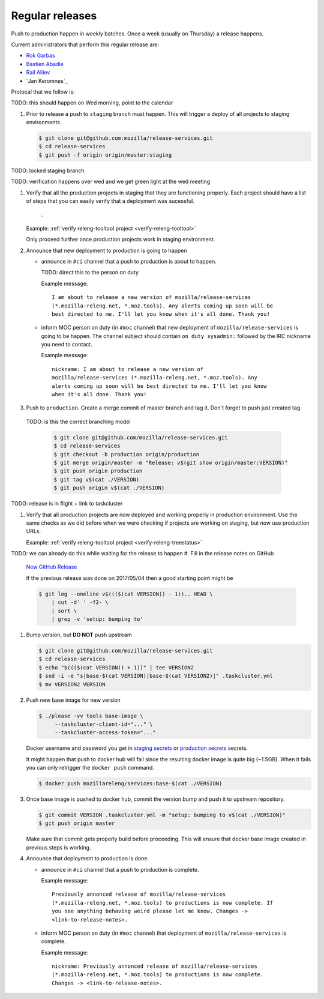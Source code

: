 .. _deploy-weekly-releases:

Regular releases
================

Push to production happen in weekly batches. Once a week (usually on Thursday)
a release happens.

.. _deploy-release-managers:

Current administrators that perform this regular release are:

- `Rok Garbas`_
- `Bastien Abadie`_
- `Rail Aliiev`_
- `Jan Keromnes`_


Protocal that we follow is:


TODO: this should happen on Wed morning, point to the calendar

#. Prior to release a push to ``staging`` branch must happen. This will
   trigger a deploy of all projects to staging environments.

   .. code-block:: console

        $ git clone git@github.com:mozilla/release-services.git
        $ cd release-services
        $ git push -f origin origin/master:staging

TODO: locked staging branch

TODO: verification happens over wed and we get green light at the wed meeting

#. Verify that all the production projects in staging that they are functioning
   properly. Each project should have a list of steps that you can easily
   verify that a deployment was sucessful.

    .. todo:: ref to list of production projects.
    .
   Example: :ref:`verify releng-tooltool project <verify-releng-tooltool>`

   Only proceed further once production projects work in staging environment.

   .. todo:: explain that some projects are only enabled on staging, but you
             only need to check projects which are enabled on production.

#. Announce that new deployment to production is going to happen

   - announce in ``#ci`` channel that a push to production is about to
     happen.

     TODO: direct this to the person on duty

     Example message::

         I am about to release a new version of mozilla/release-services
         (*.mozilla-releng.net, *.moz.tools). Any alerts coming up soon will be
         best directed to me. I'll let you know when it's all done. Thank you!

   - inform MOC person on duty (in ``#moc`` channel) that new deployment of
     ``mozilla/release-services`` is going to be happen. The channel subject
     should contain ``on duty sysadmin:`` followed by the IRC nickname you need
     to contact.

     Example message::

         nickname: I am about to release a new version of
         mozilla/release-services (*.mozilla-releng.net, *.moz.tools). Any
         alerts coming up soon will be best directed to me. I'll let you know
         when it's all done. Thank you!

#. Push to ``production``. Create a merge commit of master branch and tag it.
   Don't forget to push just created tag.

  TODO: is this the correct branching model

   .. code-block:: console

       $ git clone git@github.com/mozilla/release-services.git
       $ cd release-services
       $ git checkout -b production origin/production
       $ git merge origin/master -m "Release: v$(git show origin/master:VERSION)"
       $ git push origin production
       $ git tag v$(cat ./VERSION)
       $ git push origin v$(cat ./VERSION)

TODO: release is in flight + link to taskcluster

#. Verify that all production projects are now deployed and working properly in
   production environment. Use the same checks as we did before when we were
   checking if projects are working on staging, but now use production URLs.

   Example: :ref:`verify releng-tooltool project <verify-releng-treestatus>`

   .. todo:: need to explain how to revert when a deployment goes bad.

TODO: we can already do this while waiting for the release to happen
#. Fill in the release notes on GitHub

   `New GitHub Release`_

   If the previous release was done on 2017/05/04 then a good starting point might be

   .. code-block:: console

       $ git log --oneline v$((($(cat VERSION)) - 1)).. HEAD \
           | cut -d' ' -f2- \
           | sort \
           | grep -v 'setup: bumping to'

#. Bump version, but **DO NOT** push upstream

   .. code-block:: console

       $ git clone git@github.com/mozilla/release-services.git
       $ cd release-services
       $ echo "$((($(cat VERSION)) + 1))" | tee VERSION2
       $ sed -i -e "s|base-$(cat VERSION)|base-$(cat VERSION2)|" .taskcluster.yml
       $ mv VERSION2 VERSION

#. Push new base image for new version

   .. code-block:: console

       $ ./please -vv tools base-image \
            --taskcluster-client-id="..." \
            --taskcluster-access-token="..."

   Docker username and password you get in `staging secrets`_ or `production
   secrets`_ secrets.

   It might happen that push to docker hub will fail since the resulting docker
   image is quite big (~1.5GB). When it fails you can only retrigger the
   ``docker push`` command.

   .. code-block:: console

       $ docker push mozillareleng/services:base-$(cat ./VERSION)

#. Once base image is pushed to docker hub, commit the version bump and push it
   to upstream repository.

   .. code-block:: console

       $ git commit VERSION .taskcluster.yml -m "setup: bumping to v$(cat ./VERSION)"
       $ git push origin master

   Make sure that commit gets properly build before proceeding. This will
   ensure that docker base image created in previous steps is working.

#. Announce that deployment to production is done.

   - announce in ``#ci`` channel that a push to production is complete.

     Example message::

         Previously annonced release of mozilla/release-services
         (*.mozilla-releng.net, *.moz.tools) to productions is now complete. If
         you see anything behaving weird please let me know. Changes ->
         <link-to-release-notes>.

   - inform MOC person on duty (in ``#moc`` channel) that deployment of
     ``mozilla/release-services`` is complete.

     Example message::

         nickname: Previously annonced release of mozilla/release-services
         (*.mozilla-releng.net, *.moz.tools) to productions is now complete.
         Changes -> <link-to-release-notes>.


.. _`Rok Garbas`: https://phonebook.mozilla.org/?search/Rok%20Garbas
.. _`Bastien Abadie`: https://phonebook.mozilla.org/?search/Bastien%20Abadie
.. _`Rail Aliiev`: https://phonebook.mozilla.org/?search/Rail%20Aliiev
.. _`New GitHub Release`: https://github.com/mozilla/release-services/releases/new
.. _`staging secrets`: https://tools.taskcluster.net/secrets/repo%3Agithub.com%2Fmozilla-releng%2Fservices%3Abranch%3Astaging
.. _`production secrets`: https://tools.taskcluster.net/secrets/repo%3Agithub.com%2Fmozilla-releng%2Fservices%3Abranch%3Aproduction
